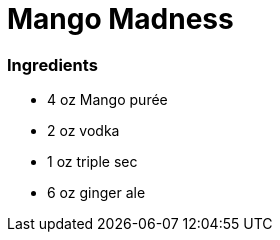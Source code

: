 = Mango Madness

=== Ingredients
* 4 oz Mango purée
* 2 oz vodka
* 1 oz triple sec
* 6 oz ginger ale

